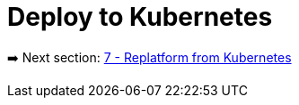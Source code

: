 = Deploy to Kubernetes

➡️ Next section: link:./7-replatform-from-kubernetes.adoc[7 - Replatform from Kubernetes]